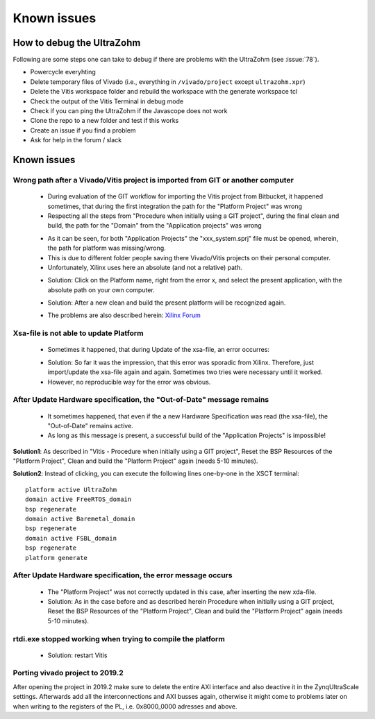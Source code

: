 ============
Known issues 
============

How to debug the UltraZohm
**************************

Following are some steps one can take to debug if there are problems with the UltraZohm (see :issue:`78`).

- Powercycle everyhting
- Delete temporary files of Vivado (i.e., everything in ``/vivado/project`` except ``ultrazohm.xpr``)
- Delete the Vitis workspace folder and rebuild the workspace with the generate workspace tcl
- Check the output of the Vitis Terminal in debug mode
- Check if you can ping the UltraZohm if the Javascope does not work
- Clone the repo to a new folder and test if this works
- Create an issue if you find a problem
- Ask for help in the forum / slack


Known issues
************

Wrong path after a Vivado/Vitis project is imported from GIT or another computer
--------------------------------------------------------------------------------

	• During evaluation of the GIT workflow for importing the Vitis project from Bitbucket, it happened sometimes, that during the first integration the path for the "Platform Project" was wrong
	• Respecting all the steps from "Procedure when initially using a GIT project", during the final clean and build, the path for the "Domain" from the "Application projects" was wrong

	..	image:: ./images_problems/problems0.png
	
	• As it can be seen, for both "Application Projects" the "xxx_system.sprj" file must be opened, wherein, the path for platform was missing/wrong.
	• This is due to different folder people saving there Vivado/Vitis projects on their personal computer.
	• Unfortunately, Xilinx uses here an absolute (and not a relative) path.

	..	image:: ./images_problems/problems1.png
	
	• Solution: Click on the Platform name, right from the error x, and select the present application, with the absolute path on your own computer.

	..	image:: ./images_problems/problems2.png
	..	image:: ./images_problems/problems3.png
	
	• Solution: After a new clean and build the present platform will be recognized again. 
	
	..	image:: ./images_problems/problems4.png

	• The problems are also described herein: `Xilinx Forum <https://forums.xilinx.com/t5/Vitis-SDAccel-and-SDSoC/Vivado-and-Vitis-Workflow/m-p/1063234#M4633>`_

Xsa-file is not able to update Platform
---------------------------------------

	• Sometimes it happened, that during Update of the xsa-file, an error occurres:

	..	image:: ./images_problems/problems5.png
	
	• Solution: So far it was the impression, that this error was sporadic from Xilinx. Therefore, just import/update the xsa-file again and again. Sometimes two tries were necessary until it worked. 
	• However, no reproducible way for the error was obvious. 

	
After Update Hardware specification, the "Out-of-Date" message remains
------------------------------------------------------------------------

	• It sometimes happened, that even if the a new Hardware Specification was read (the xsa-file), the "Out-of-Date" remains active. 
	• As long as this message is present, a successful build of the "Application Projects" is impossible!
	
	..	image:: ./images_problems/problems6.png
	
**Solution1**:  As described in "Vitis - Procedure when initially using a GIT project", Reset the BSP Resources of the "Platform Project", Clean and build the "Platform Project" again (needs 5-10 minutes).

**Solution2**: Instead of clicking, you can execute the following lines one-by-one in the XSCT terminal::

   platform active UltraZohm
   domain active FreeRTOS_domain
   bsp regenerate
   domain active Baremetal_domain
   bsp regenerate
   domain active FSBL_domain
   bsp regenerate
   platform generate

After Update Hardware specification, the error message occurs
-------------------------------------------------------------	

	..	image:: ./images_problems/problems7.png
	
	• The "Platform Project" was not correctly updated in this case, after inserting the new xda-file. 
	• Solution:  As in the case before and as described herein Procedure when initially using a GIT project, Reset the BSP Resources of the "Platform Project", Clean and build the "Platform Project" again (needs 5-10 minutes).

	
rtdi.exe stopped working when trying to compile the platform
-------------------------------------------------------------	
  
	• Solution: restart Vitis

	
Porting vivado project to 2019.2
-------------------------------------------------------------

After opening the project in 2019.2 make sure to delete the entire AXI interface and also deactive it in the ZynqUltraScale settings.
Afterwards add all the interconnections and AXI busses again, otherwise it might come to problems later on when writing to the registers 
of the PL, i.e. 0x8000_0000 adresses and above.
	
	
	
